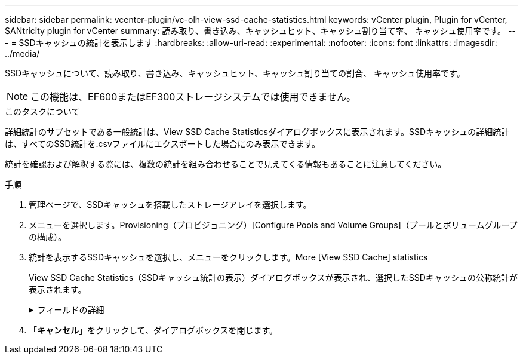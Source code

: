 ---
sidebar: sidebar 
permalink: vcenter-plugin/vc-olh-view-ssd-cache-statistics.html 
keywords: vCenter plugin, Plugin for vCenter, SANtricity plugin for vCenter 
summary: 読み取り、書き込み、キャッシュヒット、キャッシュ割り当て率、 キャッシュ使用率です。 
---
= SSDキャッシュの統計を表示します
:hardbreaks:
:allow-uri-read: 
:experimental: 
:nofooter: 
:icons: font
:linkattrs: 
:imagesdir: ../media/


[role="lead"]
SSDキャッシュについて、読み取り、書き込み、キャッシュヒット、キャッシュ割り当ての割合、 キャッシュ使用率です。


NOTE: この機能は、EF600またはEF300ストレージシステムでは使用できません。

.このタスクについて
詳細統計のサブセットである一般統計は、View SSD Cache Statisticsダイアログボックスに表示されます。SSDキャッシュの詳細統計は、すべてのSSD統計を.csvファイルにエクスポートした場合にのみ表示できます。

統計を確認および解釈する際には、複数の統計を組み合わせることで見えてくる情報もあることに注意してください。

.手順
. 管理ページで、SSDキャッシュを搭載したストレージアレイを選択します。
. メニューを選択します。Provisioning（プロビジョニング）[Configure Pools and Volume Groups]（プールとボリュームグループの構成）。
. 統計を表示するSSDキャッシュを選択し、メニューをクリックします。More [View SSD Cache] statistics
+
View SSD Cache Statistics（SSDキャッシュ統計の表示）ダイアログボックスが表示され、選択したSSDキャッシュの公称統計が表示されます。

+
.フィールドの詳細
[%collapsible]
====
[cols="25h,~"]
|===
| 設定 | 説明 


| 読み取り | SSDキャッシュが有効なボリュームに対するホストの読み取りの合計数が表示されます。書き込みに対する読み取りの比率が大きいほど、キャッシュ処理が向上します。 


| 書き込み | SSDキャッシュが有効なボリュームに対するホストの書き込みの合計数。書き込みに対する読み取りの比率が大きいほど、キャッシュ処理が向上します。 


| キャッシュヒット | キャッシュヒット数が表示されます。 


| キャッシュヒット率 | キャッシュヒット率が表示されます。この値は、「キャッシュヒット数/（読み取り数+書き込み数）」の式で算出されます。効果的なSSDキャッシュ処理には、キャッシュヒットの割合が50%より高いことが必要です。 


| キャッシュ割り当て率 | 割り当てられているSSDキャッシュストレージの割合が表示されます。この値は、このコントローラで使用できるSSDキャッシュストレージの割合で表したもので、割り当てられているバイト数/使用可能なバイト数から導き出されます。 


| キャッシュ使用率 | 有効なボリュームのデータが格納されているSSDキャッシュストレージの割合が表示されます。この値は、割り当てられているSSDキャッシュストレージの割合で表したものです。この値はSSDキャッシュの利用率または密度を表し、割り当てられたバイト数を使用可能なバイト数で割った値です。 


| すべてエクスポート（Export All） | SSDキャッシュのすべての統計をCSV形式にエクスポートします。エクスポートされたファイルには、SSDキャッシュの使用可能なすべての統計（一般統計と詳細統計の両方）が含まれます。 
|===
====
. 「*キャンセル*」をクリックして、ダイアログボックスを閉じます。

